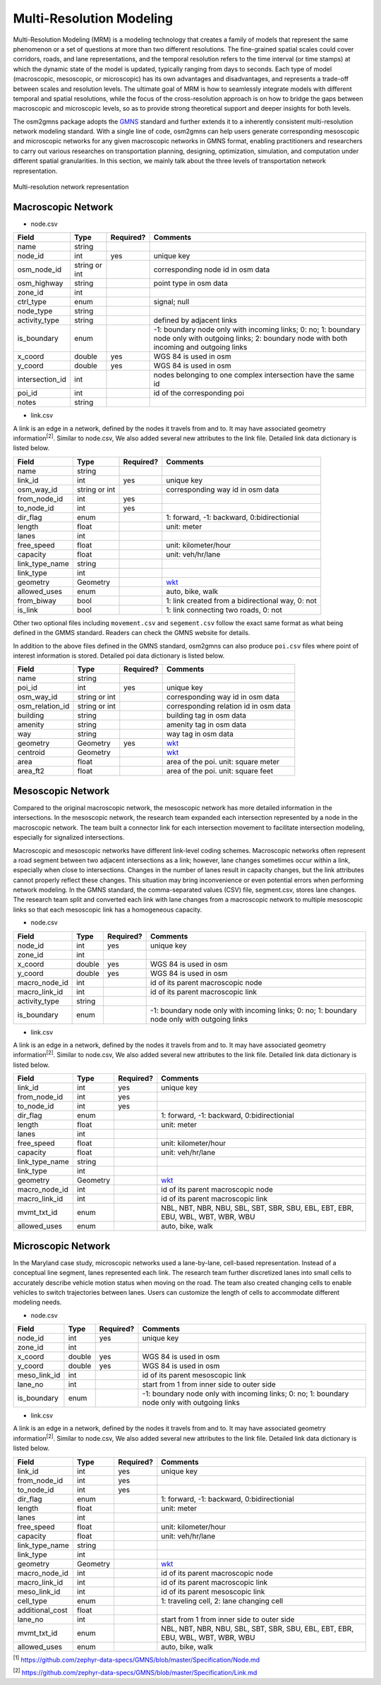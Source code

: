 =========================
Multi-Resolution Modeling
=========================

Multi-Resolution Modeling (MRM) is a modeling technology that creates a family of models 
that represent the same phenomenon or a set of questions at more than two different resolutions. 
The fine-grained spatial scales could cover corridors, roads, and lane representations, 
and the temporal resolution refers to the time interval (or time stamps) at which the 
dynamic state of the model is updated, typically ranging from days to seconds. Each 
type of model (macroscopic, mesoscopic, or microscopic) has its own advantages and 
disadvantages, and represents a trade-off between scales and resolution levels. The 
ultimate goal of MRM is how to seamlessly integrate models with different temporal and 
spatial resolutions, while the focus of the cross-resolution approach is on how to 
bridge the gaps between macroscopic and microscopic levels, so as to provide strong 
theoretical support and deeper insights for both levels.

The osm2gmns package adopts the `GMNS`_ standard and further extends it to a inherently 
consistent multi-resolution network modeling standard. With a single line of code,
osm2gmns can help users generate corresponding mesoscopic and microscopic networks for
any given macroscopic networks in GMNS format, enabling practitioners and researchers 
to carry out various researches on transportation planning, designing, optimization, 
simulation, and computation under different spatial granularities. In this section, 
we mainly talk about the three levels of transportation network representation.


.. figure:: _images/mrnet.png
    :name: micronet_pic
    :align: center
    :width: 100%

    Multi-resolution network representation

Macroscopic Network
===================================

- node.csv

.. table::
    :class: classic

    +---------------+---------------+----------+---------------------------------------------------------------+
    |     Field     |      Type     | Required?|                           Comments                            |
    +===============+===============+==========+===============================================================+
    |     name      |     string    |          |                                                               |
    +---------------+---------------+----------+---------------------------------------------------------------+
    |   node_id     |       int     |   yes    | unique key                                                    |
    +---------------+---------------+----------+---------------------------------------------------------------+
    |  osm_node_id  | string or int |          | corresponding node id in osm data                             |
    +---------------+---------------+----------+---------------------------------------------------------------+
    |  osm_highway  |     string    |          | point type in osm data                                        |
    +---------------+---------------+----------+---------------------------------------------------------------+
    |   zone_id     |       int     |          |                                                               |
    +---------------+---------------+----------+---------------------------------------------------------------+
    |   ctrl_type   |      enum     |          | signal; null                                                  |
    +---------------+---------------+----------+---------------------------------------------------------------+
    |   node_type   |     string    |          |                                                               |
    +---------------+---------------+----------+---------------------------------------------------------------+
    | activity_type |     string    |          | defined by adjacent links                                     |
    +---------------+---------------+----------+---------------------------------------------------------------+
    |  is_boundary  |      enum     |          | -1: boundary node only with incoming links; 0: no; 1: boundary|
    |               |               |          | node only with outgoing links; 2: boundary node with both     |
    |               |               |          | incoming and outgoing links                                   |
    +---------------+---------------+----------+---------------------------------------------------------------+
    |   x_coord     |     double    |   yes    | WGS 84 is used in osm                                         |
    +---------------+---------------+----------+---------------------------------------------------------------+
    |   y_coord     |     double    |   yes    | WGS 84 is used in osm                                         |
    +---------------+---------------+----------+---------------------------------------------------------------+
    |intersection_id|      int      |          | nodes belonging to one complex intersection have the same id  |
    +---------------+---------------+----------+---------------------------------------------------------------+
    |    poi_id     |      int      |          | id of the corresponding poi                                   |
    +---------------+---------------+----------+---------------------------------------------------------------+
    |     notes     |     string    |          |                                                               |
    +---------------+---------------+----------+---------------------------------------------------------------+

- link.csv

A link is an edge in a network, defined by the nodes it travels from and to. It may have associated geometry
information\ :sup:`[2]`. Similar to node.csv, We also added several new attributes to the link file. Detailed
link data dictionary is listed below.

.. table::
    :class: classic

    +----------------+---------------+----------+---------------------------------------------------------------+
    |      Field     |      Type     | Required?|                           Comments                            |
    +================+===============+==========+===============================================================+
    |      name      |     string    |          |                                                               |
    +----------------+---------------+----------+---------------------------------------------------------------+
    |    link_id     |      int      |   yes    | unique key                                                    |
    +----------------+---------------+----------+---------------------------------------------------------------+
    |   osm_way_id   | string or int |          | corresponding way id in osm data                              |
    +----------------+---------------+----------+---------------------------------------------------------------+
    |  from_node_id  |      int      |   yes    |                                                               |
    +----------------+---------------+----------+---------------------------------------------------------------+
    |   to_node_id   |      int      |   yes    |                                                               |
    +----------------+---------------+----------+---------------------------------------------------------------+
    |    dir_flag    |     enum      |          | 1: forward, -1: backward, 0:bidirectionial                    |
    +----------------+---------------+----------+---------------------------------------------------------------+
    |     length     |     float     |          | unit: meter                                                   |
    +----------------+---------------+----------+---------------------------------------------------------------+
    |      lanes     |      int      |          |                                                               |
    +----------------+---------------+----------+---------------------------------------------------------------+
    |   free_speed   |     float     |          | unit: kilometer/hour                                          |
    +----------------+---------------+----------+---------------------------------------------------------------+
    |    capacity    |     float     |          | unit: veh/hr/lane                                             |
    +----------------+---------------+----------+---------------------------------------------------------------+
    | link_type_name |     string    |          |                                                               |
    +----------------+---------------+----------+---------------------------------------------------------------+
    |    link_type   |       int     |          |                                                               |
    +----------------+---------------+----------+---------------------------------------------------------------+
    |    geometry    |     Geometry  |          | `wkt`_                                                        |
    +----------------+---------------+----------+---------------------------------------------------------------+
    |  allowed_uses  |      enum     |          | auto, bike, walk                                              |
    +----------------+---------------+----------+---------------------------------------------------------------+
    |   from_biway   |      bool     |          | 1: link created from a bidirectional way, 0: not              |
    +----------------+---------------+----------+---------------------------------------------------------------+
    |    is_link     |      bool     |          | 1: link connecting two roads, 0: not                          |
    +----------------+---------------+----------+---------------------------------------------------------------+

Other two optional files including ``movement.csv`` and ``segement.csv`` follow the exact same format as what
being defined in the GMMS standard. Readers can check the GMNS website for details.

In addition to the above files defined in the GMNS standard, osm2gmns can also produce ``poi.csv`` files
where point of interest information is stored. Detailed poi data dictionary is listed below.

.. table::
    :class: classic

    +-----------------+---------------+----------+---------------------------------------------------------------+
    |      Field      |      Type     | Required?|                           Comments                            |
    +=================+===============+==========+===============================================================+
    |       name      |     string    |          |                                                               |
    +-----------------+---------------+----------+---------------------------------------------------------------+
    |      poi_id     |      int      |   yes    | unique key                                                    |
    +-----------------+---------------+----------+---------------------------------------------------------------+
    |    osm_way_id   | string or int |          | corresponding way id in osm data                              |
    +-----------------+---------------+----------+---------------------------------------------------------------+
    | osm_relation_id | string or int |          | corresponding relation id in osm data                         |
    +-----------------+---------------+----------+---------------------------------------------------------------+
    |     building    |     string    |          | building tag in osm data                                      |
    +-----------------+---------------+----------+---------------------------------------------------------------+
    |     amenity     |     string    |          | amenity tag in osm data                                       |
    +-----------------+---------------+----------+---------------------------------------------------------------+
    |       way       |     string    |          | way tag in osm data                                           |
    +-----------------+---------------+----------+---------------------------------------------------------------+
    |     geometry    |    Geometry   |   yes    | `wkt`_                                                        |
    +-----------------+---------------+----------+---------------------------------------------------------------+
    |     centroid    |    Geometry   |          | `wkt`_                                                        |
    +-----------------+---------------+----------+---------------------------------------------------------------+
    |       area      |      float    |          | area of the poi. unit: square meter                           |
    +-----------------+---------------+----------+---------------------------------------------------------------+
    |     area_ft2    |      float    |          | area of the poi. unit: square feet                            |
    +-----------------+---------------+----------+---------------------------------------------------------------+


Mesoscopic Network
===================================

Compared to the original macroscopic network, the mesoscopic network has more detailed 
information in the intersections. In the mesoscopic network, the research team expanded 
each intersection represented by a node in the macroscopic network. The team built a 
connector link for each intersection movement to facilitate intersection modeling, 
especially for signalized intersections.

Macroscopic and mesoscopic networks have different link-level coding schemes. Macroscopic 
networks often represent a road segment between two adjacent intersections as a link; 
however, lane changes sometimes occur within a link, especially when close to intersections. 
Changes in the number of lanes result in capacity changes, but the link attributes cannot 
properly reflect these changes. This situation may bring inconvenience or even potential 
errors when performing network modeling. In the GMNS standard, the comma-separated values 
(CSV) file, segment.csv, stores lane changes. The research team split and converted each 
link with lane changes from a macroscopic network to multiple mesoscopic links so that 
each mesoscopic link has a homogeneous capacity.

- node.csv

.. table::
    :class: classic

    +-------------+---------------+----------+---------------------------------------------------------------+
    |    Field    |      Type     | Required?|                           Comments                            |
    +=============+===============+==========+===============================================================+
    |  node_id    |       int     |   yes    | unique key                                                    |
    +-------------+---------------+----------+---------------------------------------------------------------+
    |  zone_id    |       int     |          |                                                               |
    +-------------+---------------+----------+---------------------------------------------------------------+
    |  x_coord    |     double    |   yes    | WGS 84 is used in osm                                         |
    +-------------+---------------+----------+---------------------------------------------------------------+
    |  y_coord    |     double    |   yes    | WGS 84 is used in osm                                         |
    +-------------+---------------+----------+---------------------------------------------------------------+
    |macro_node_id|      int      |          | id of its parent macroscopic node                             |
    +-------------+---------------+----------+---------------------------------------------------------------+
    |macro_link_id|      int      |          | id of its parent macroscopic link                             |
    +-------------+---------------+----------+---------------------------------------------------------------+
    |activity_type|    string     |          |                                                               |
    +-------------+---------------+----------+---------------------------------------------------------------+
    | is_boundary |      enum     |          | -1: boundary node only with incoming links; 0: no; 1: boundary|
    |             |               |          | node only with outgoing links                                 |
    +-------------+---------------+----------+---------------------------------------------------------------+

- link.csv

A link is an edge in a network, defined by the nodes it travels from and to. It may have associated geometry
information\ :sup:`[2]`. Similar to node.csv, We also added several new attributes to the link file. Detailed
link data dictionary is listed below.

.. table::
    :class: classic

    +----------------+---------------+----------+---------------------------------------------------------------+
    |      Field     |      Type     | Required?|                           Comments                            |
    +================+===============+==========+===============================================================+
    |    link_id     |      int      |   yes    | unique key                                                    |
    +----------------+---------------+----------+---------------------------------------------------------------+
    |  from_node_id  |      int      |   yes    |                                                               |
    +----------------+---------------+----------+---------------------------------------------------------------+
    |   to_node_id   |      int      |   yes    |                                                               |
    +----------------+---------------+----------+---------------------------------------------------------------+
    |    dir_flag    |     enum      |          | 1: forward, -1: backward, 0:bidirectionial                    |
    +----------------+---------------+----------+---------------------------------------------------------------+
    |     length     |     float     |          | unit: meter                                                   |
    +----------------+---------------+----------+---------------------------------------------------------------+
    |      lanes     |      int      |          |                                                               |
    +----------------+---------------+----------+---------------------------------------------------------------+
    |   free_speed   |     float     |          | unit: kilometer/hour                                          |
    +----------------+---------------+----------+---------------------------------------------------------------+
    |    capacity    |     float     |          | unit: veh/hr/lane                                             |
    +----------------+---------------+----------+---------------------------------------------------------------+
    | link_type_name |     string    |          |                                                               |
    +----------------+---------------+----------+---------------------------------------------------------------+
    |    link_type   |       int     |          |                                                               |
    +----------------+---------------+----------+---------------------------------------------------------------+
    |    geometry    |     Geometry  |          | `wkt`_                                                        |
    +----------------+---------------+----------+---------------------------------------------------------------+
    |  macro_node_id |      int      |          | id of its parent macroscopic node                             |
    +----------------+---------------+----------+---------------------------------------------------------------+
    |  macro_link_id |      int      |          | id of its parent macroscopic link                             |
    +----------------+---------------+----------+---------------------------------------------------------------+
    |   mvmt_txt_id  |      enum     |          | NBL, NBT, NBR, NBU, SBL, SBT, SBR, SBU, EBL, EBT, EBR, EBU,   |
    |                |               |          | WBL, WBT, WBR, WBU                                            |
    +----------------+---------------+----------+---------------------------------------------------------------+
    |  allowed_uses  |      enum     |          | auto, bike, walk                                              |
    +----------------+---------------+----------+---------------------------------------------------------------+


Microscopic Network
===================================

In the Maryland case study, microscopic networks used a lane-by-lane, cell-based representation. 
Instead of a conceptual line segment, lanes represented each link. The research team further 
discretized lanes into small cells to accurately describe vehicle motion status when moving on 
the road. The team also created changing cells to enable vehicles to switch trajectories between 
lanes. Users can customize the length of cells to accommodate different modeling needs.

- node.csv

.. table::
    :class: classic

    +-------------+---------------+----------+---------------------------------------------------------------+
    |    Field    |      Type     | Required?|                           Comments                            |
    +=============+===============+==========+===============================================================+
    |  node_id    |       int     |   yes    | unique key                                                    |
    +-------------+---------------+----------+---------------------------------------------------------------+
    |  zone_id    |       int     |          |                                                               |
    +-------------+---------------+----------+---------------------------------------------------------------+
    |  x_coord    |     double    |   yes    | WGS 84 is used in osm                                         |
    +-------------+---------------+----------+---------------------------------------------------------------+
    |  y_coord    |     double    |   yes    | WGS 84 is used in osm                                         |
    +-------------+---------------+----------+---------------------------------------------------------------+
    | meso_link_id|      int      |          | id of its parent mesoscopic link                              |
    +-------------+---------------+----------+---------------------------------------------------------------+
    |    lane_no  |      int      |          | start from 1 from inner side to outer side                    |
    +-------------+---------------+----------+---------------------------------------------------------------+
    | is_boundary |      enum     |          | -1: boundary node only with incoming links; 0: no; 1: boundary|
    |             |               |          | node only with outgoing links                                 |
    +-------------+---------------+----------+---------------------------------------------------------------+

- link.csv

A link is an edge in a network, defined by the nodes it travels from and to. It may have associated geometry
information\ :sup:`[2]`. Similar to node.csv, We also added several new attributes to the link file. Detailed
link data dictionary is listed below.

.. table::
    :class: classic

    +----------------+---------------+----------+---------------------------------------------------------------+
    |      Field     |      Type     | Required?|                           Comments                            |
    +================+===============+==========+===============================================================+
    |    link_id     |      int      |   yes    | unique key                                                    |
    +----------------+---------------+----------+---------------------------------------------------------------+
    |  from_node_id  |      int      |   yes    |                                                               |
    +----------------+---------------+----------+---------------------------------------------------------------+
    |   to_node_id   |      int      |   yes    |                                                               |
    +----------------+---------------+----------+---------------------------------------------------------------+
    |    dir_flag    |     enum      |          | 1: forward, -1: backward, 0:bidirectionial                    |
    +----------------+---------------+----------+---------------------------------------------------------------+
    |     length     |     float     |          | unit: meter                                                   |
    +----------------+---------------+----------+---------------------------------------------------------------+
    |      lanes     |      int      |          |                                                               |
    +----------------+---------------+----------+---------------------------------------------------------------+
    |   free_speed   |     float     |          | unit: kilometer/hour                                          |
    +----------------+---------------+----------+---------------------------------------------------------------+
    |    capacity    |     float     |          | unit: veh/hr/lane                                             |
    +----------------+---------------+----------+---------------------------------------------------------------+
    | link_type_name |     string    |          |                                                               |
    +----------------+---------------+----------+---------------------------------------------------------------+
    |    link_type   |       int     |          |                                                               |
    +----------------+---------------+----------+---------------------------------------------------------------+
    |    geometry    |     Geometry  |          | `wkt`_                                                        |
    +----------------+---------------+----------+---------------------------------------------------------------+
    |  macro_node_id |      int      |          | id of its parent macroscopic node                             |
    +----------------+---------------+----------+---------------------------------------------------------------+
    |  macro_link_id |      int      |          | id of its parent macroscopic link                             |
    +----------------+---------------+----------+---------------------------------------------------------------+
    |  meso_link_id  |      int      |          | id of its parent mesoscopic link                              |
    +----------------+---------------+----------+---------------------------------------------------------------+
    |    cell_type   |     enum      |          | 1: traveling cell, 2: lane changing cell                      |
    +----------------+---------------+----------+---------------------------------------------------------------+
    |additional_cost |     float     |          |                                                               |
    +----------------+---------------+----------+---------------------------------------------------------------+
    |     lane_no    |      int      |          | start from 1 from inner side to outer side                    |
    +----------------+---------------+----------+---------------------------------------------------------------+
    |   mvmt_txt_id  |      enum     |          | NBL, NBT, NBR, NBU, SBL, SBT, SBR, SBU, EBL, EBT, EBR, EBU,   |
    |                |               |          | WBL, WBT, WBR, WBU                                            |
    +----------------+---------------+----------+---------------------------------------------------------------+
    |  allowed_uses  |      enum     |          | auto, bike, walk                                              |
    +----------------+---------------+----------+---------------------------------------------------------------+



\ :sup:`[1]` https://github.com/zephyr-data-specs/GMNS/blob/master/Specification/Node.md

\ :sup:`[2]` https://github.com/zephyr-data-specs/GMNS/blob/master/Specification/Link.md

.. _`GMNS`: https://github.com/zephyr-data-specs/GMNS
.. _`wkt`: https://en.wikipedia.org/wiki/Well-known_text_representation_of_geometry